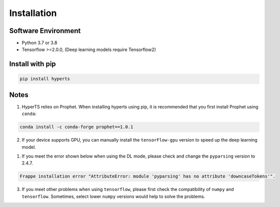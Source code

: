 Installation
#############


Software Environment
=====================
* Python 3.7 or 3.8

* Tensorflow >=2.0.0, (Deep learning models require Tensorflow2)



Install with pip
====================

.. code-block:: sh

    pip install hyperts


Notes
==========

1. HyperTS relies on Prophet. When installing hyperts using pip, it is recommended that you first install Prophet using ``conda``:

.. code-block:: sh

    conda install -c conda-forge prophet==1.0.1

2. If your device supports GPU, you can manually install the ``tensorFlow-gpu`` version to speed up the deep learning model.


1. If you meet the error shown below when using the DL mode, please check and change the ``pyparsing`` version to 2.4.7. 

.. code-block:: none

    Frappe installation error "AttributeError: module 'pyparsing' has no attribute 'downcaseTokens'".


3. If you meet other problems when using ``tensorflow``, please first check the compatibility of  ``numpy`` and ``tensorflow``. Sometimes, select lower ``numpy`` versions would help to solve the problems.
